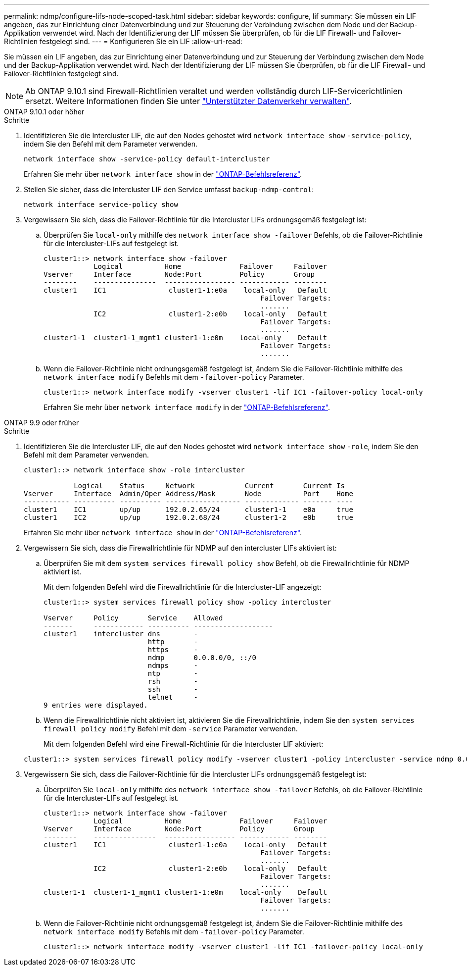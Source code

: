 ---
permalink: ndmp/configure-lifs-node-scoped-task.html 
sidebar: sidebar 
keywords: configure, lif 
summary: Sie müssen ein LIF angeben, das zur Einrichtung einer Datenverbindung und zur Steuerung der Verbindung zwischen dem Node und der Backup-Applikation verwendet wird. Nach der Identifizierung der LIF müssen Sie überprüfen, ob für die LIF Firewall- und Failover-Richtlinien festgelegt sind. 
---
= Konfigurieren Sie ein LIF
:allow-uri-read: 


[role="lead"]
Sie müssen ein LIF angeben, das zur Einrichtung einer Datenverbindung und zur Steuerung der Verbindung zwischen dem Node und der Backup-Applikation verwendet wird. Nach der Identifizierung der LIF müssen Sie überprüfen, ob für die LIF Firewall- und Failover-Richtlinien festgelegt sind.


NOTE: Ab ONTAP 9.10.1 sind Firewall-Richtlinien veraltet und werden vollständig durch LIF-Servicerichtlinien ersetzt. Weitere Informationen finden Sie unter link:../networking/manage_supported_traffic.html["Unterstützter Datenverkehr verwalten"].

[role="tabbed-block"]
====
.ONTAP 9.10.1 oder höher
--
.Schritte
. Identifizieren Sie die Intercluster LIF, die auf den Nodes gehostet wird `network interface show` `-service-policy`, indem Sie den Befehl mit dem Parameter verwenden.
+
`network interface show -service-policy default-intercluster`

+
Erfahren Sie mehr über `network interface show` in der link:https://docs.netapp.com/us-en/ontap-cli/network-interface-show.html["ONTAP-Befehlsreferenz"^].

. Stellen Sie sicher, dass die Intercluster LIF den Service umfasst `backup-ndmp-control`:
+
`network interface service-policy show`

. Vergewissern Sie sich, dass die Failover-Richtlinie für die Intercluster LIFs ordnungsgemäß festgelegt ist:
+
.. Überprüfen Sie `local-only` mithilfe des `network interface show -failover` Befehls, ob die Failover-Richtlinie für die Intercluster-LIFs auf festgelegt ist.
+
[listing]
----
cluster1::> network interface show -failover
            Logical          Home              Failover     Failover
Vserver     Interface        Node:Port         Policy       Group
--------    ---------------  ----------------- ------------ --------
cluster1    IC1               cluster1-1:e0a    local-only   Default
                                                    Failover Targets:
                                                    .......
            IC2               cluster1-2:e0b    local-only   Default
                                                    Failover Targets:
                                                    .......
cluster1-1  cluster1-1_mgmt1 cluster1-1:e0m    local-only    Default
                                                    Failover Targets:
                                                    .......
----
.. Wenn die Failover-Richtlinie nicht ordnungsgemäß festgelegt ist, ändern Sie die Failover-Richtlinie mithilfe des `network interface modify` Befehls mit dem `-failover-policy` Parameter.
+
[listing]
----
cluster1::> network interface modify -vserver cluster1 -lif IC1 -failover-policy local-only
----
+
Erfahren Sie mehr über `network interface modify` in der link:https://docs.netapp.com/us-en/ontap-cli/network-interface-modify.html["ONTAP-Befehlsreferenz"^].





--
.ONTAP 9.9 oder früher
--
.Schritte
. Identifizieren Sie die Intercluster LIF, die auf den Nodes gehostet wird `network interface show` `-role`, indem Sie den Befehl mit dem Parameter verwenden.
+
[listing]
----
cluster1::> network interface show -role intercluster

            Logical    Status     Network            Current       Current Is
Vserver     Interface  Admin/Oper Address/Mask       Node          Port    Home
----------- ---------- ---------- ------------------ ------------- ------- ----
cluster1    IC1        up/up      192.0.2.65/24      cluster1-1    e0a     true
cluster1    IC2        up/up      192.0.2.68/24      cluster1-2    e0b     true
----
+
Erfahren Sie mehr über `network interface show` in der link:https://docs.netapp.com/us-en/ontap-cli/network-interface-show.html["ONTAP-Befehlsreferenz"^].

. Vergewissern Sie sich, dass die Firewallrichtlinie für NDMP auf den intercluster LIFs aktiviert ist:
+
.. Überprüfen Sie mit dem `system services firewall policy show` Befehl, ob die Firewallrichtlinie für NDMP aktiviert ist.
+
Mit dem folgenden Befehl wird die Firewallrichtlinie für die Intercluster-LIF angezeigt:

+
[listing]
----
cluster1::> system services firewall policy show -policy intercluster

Vserver     Policy       Service    Allowed
-------     ------------ ---------- -------------------
cluster1    intercluster dns        -
                         http       -
                         https      -
                         ndmp       0.0.0.0/0, ::/0
                         ndmps      -
                         ntp        -
                         rsh        -
                         ssh        -
                         telnet     -
9 entries were displayed.
----
.. Wenn die Firewallrichtlinie nicht aktiviert ist, aktivieren Sie die Firewallrichtlinie, indem Sie den `system services firewall policy modify` Befehl mit dem `-service` Parameter verwenden.
+
Mit dem folgenden Befehl wird eine Firewall-Richtlinie für die Intercluster LIF aktiviert:

+
[listing]
----
cluster1::> system services firewall policy modify -vserver cluster1 -policy intercluster -service ndmp 0.0.0.0/0
----


. Vergewissern Sie sich, dass die Failover-Richtlinie für die Intercluster LIFs ordnungsgemäß festgelegt ist:
+
.. Überprüfen Sie `local-only` mithilfe des `network interface show -failover` Befehls, ob die Failover-Richtlinie für die Intercluster-LIFs auf festgelegt ist.
+
[listing]
----
cluster1::> network interface show -failover
            Logical          Home              Failover     Failover
Vserver     Interface        Node:Port         Policy       Group
--------    ---------------  ----------------- ------------ --------
cluster1    IC1               cluster1-1:e0a    local-only   Default
                                                    Failover Targets:
                                                    .......
            IC2               cluster1-2:e0b    local-only   Default
                                                    Failover Targets:
                                                    .......
cluster1-1  cluster1-1_mgmt1 cluster1-1:e0m    local-only    Default
                                                    Failover Targets:
                                                    .......
----
.. Wenn die Failover-Richtlinie nicht ordnungsgemäß festgelegt ist, ändern Sie die Failover-Richtlinie mithilfe des `network interface modify` Befehls mit dem `-failover-policy` Parameter.
+
[listing]
----
cluster1::> network interface modify -vserver cluster1 -lif IC1 -failover-policy local-only
----




--
====